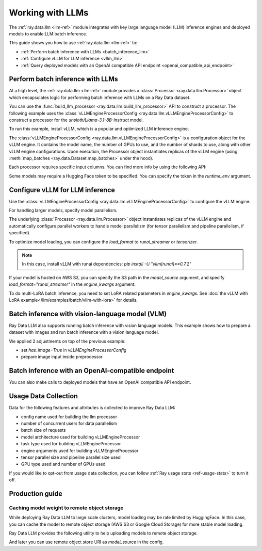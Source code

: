 .. _working-with-llms:

Working with LLMs
=================

The :ref:`ray.data.llm <llm-ref>` module integrates with key large language model (LLM) inference engines and deployed models to enable LLM batch inference.

This guide shows you how to use :ref:`ray.data.llm <llm-ref>` to:

* :ref:`Perform batch inference with LLMs <batch_inference_llm>`
* :ref:`Configure vLLM for LLM inference <vllm_llm>`
* :ref:`Query deployed models with an OpenAI compatible API endpoint <openai_compatible_api_endpoint>`

.. _batch_inference_llm:

Perform batch inference with LLMs
---------------------------------

At a high level, the :ref:`ray.data.llm <llm-ref>` module provides a :class:`Processor <ray.data.llm.Processor>` object which encapsulates
logic for performing batch inference with LLMs on a Ray Data dataset.

You can use the :func:`build_llm_processor <ray.data.llm.build_llm_processor>` API to construct a processor.
The following example uses the :class:`vLLMEngineProcessorConfig <ray.data.llm.vLLMEngineProcessorConfig>` to construct a processor for the `unsloth/Llama-3.1-8B-Instruct` model.

To run this example, install vLLM, which is a popular and optimized LLM inference engine.

.. testcode::

    # Later versions *should* work but are not tested yet.
    pip install -U vllm==0.7.2

The :class:`vLLMEngineProcessorConfig <ray.data.llm.vLLMEngineProcessorConfig>` is a configuration object for the vLLM engine.
It contains the model name, the number of GPUs to use, and the number of shards to use, along with other vLLM engine configurations.
Upon execution, the Processor object instantiates replicas of the vLLM engine (using :meth:`map_batches <ray.data.Dataset.map_batches>` under the hood).

.. testcode::

    import ray
    from ray.data.llm import vLLMEngineProcessorConfig, build_llm_processor
    import numpy as np

    config = vLLMEngineProcessorConfig(
        model_source="unsloth/Llama-3.1-8B-Instruct",
        engine_kwargs={
            "enable_chunked_prefill": True,
            "max_num_batched_tokens": 4096,
            "max_model_len": 16384,
        },
        concurrency=1,
        batch_size=64,
    )
    processor = build_llm_processor(
        config,
        preprocess=lambda row: dict(
            messages=[
                {"role": "system", "content": "You are a bot that responds with haikus."},
                {"role": "user", "content": row["item"]}
            ],
            sampling_params=dict(
                temperature=0.3,
                max_tokens=250,
            )
        ),
        postprocess=lambda row: dict(
            answer=row["generated_text"],
            **row  # This will return all the original columns in the dataset.
        ),
    )

    ds = ray.data.from_items(["Start of the haiku is: Complete this for me..."])

    ds = processor(ds)
    ds.show(limit=1)

.. testoutput::
    :options: +MOCK

    {'answer': 'Snowflakes gently fall\nBlanketing the winter scene\nFrozen peaceful hush'}

Each processor requires specific input columns. You can find more info by using the following API:

.. testcode::

    processor.log_input_column_names()

.. testoutput::
    :options: +MOCK

    The first stage of the processor is ChatTemplateStage.
    Required input columns:
            messages: A list of messages in OpenAI chat format. See https://platform.openai.com/docs/api-reference/chat/create for details.

Some models may require a Hugging Face token to be specified. You can specify the token in the `runtime_env` argument.

.. testcode::

    config = vLLMEngineProcessorConfig(
        model_source="unsloth/Llama-3.1-8B-Instruct",
        runtime_env={"env_vars": {"HF_TOKEN": "your_huggingface_token"}},
        concurrency=1,
        batch_size=64,
    )

.. _vllm_llm:

Configure vLLM for LLM inference
--------------------------------

Use the :class:`vLLMEngineProcessorConfig <ray.data.llm.vLLMEngineProcessorConfig>` to configure the vLLM engine.

.. testcode::

    from ray.data.llm import vLLMEngineProcessorConfig

    config = vLLMEngineProcessorConfig(
        model_source="unsloth/Llama-3.1-8B-Instruct",
        engine_kwargs={"max_model_len": 20000},
        concurrency=1,
        batch_size=64,
    )

For handling larger models, specify model parallelism.

.. testcode::

    config = vLLMEngineProcessorConfig(
        model_source="unsloth/Llama-3.1-8B-Instruct",
        engine_kwargs={
            "max_model_len": 16384,
            "tensor_parallel_size": 2,
            "pipeline_parallel_size": 2,
            "enable_chunked_prefill": True,
            "max_num_batched_tokens": 2048,
        },
        concurrency=1,
        batch_size=64,
    )

The underlying :class:`Processor <ray.data.llm.Processor>` object instantiates replicas of the vLLM engine and automatically
configure parallel workers to handle model parallelism (for tensor parallelism and pipeline parallelism,
if specified).

To optimize model loading, you can configure the `load_format` to `runai_streamer` or `tensorizer`.

.. note::
    In this case, install vLLM with runai dependencies: `pip install -U "vllm[runai]==0.7.2"`

.. testcode::

    config = vLLMEngineProcessorConfig(
        model_source="unsloth/Llama-3.1-8B-Instruct",
        engine_kwargs={"load_format": "runai_streamer"},
        concurrency=1,
        batch_size=64,
    )

If your model is hosted on AWS S3, you can specify the S3 path in the `model_source` argument, and specify `load_format="runai_streamer"` in the `engine_kwargs` argument.

.. testcode::

    config = vLLMEngineProcessorConfig(
        model_source="s3://your-bucket/your-model/",  # Make sure adding the trailing slash!
        engine_kwargs={"load_format": "runai_streamer"},
        runtime_env={"env_vars": {
            "AWS_ACCESS_KEY_ID": "your_access_key_id",
            "AWS_SECRET_ACCESS_KEY": "your_secret_access_key",
            "AWS_REGION": "your_region",
        }},
        concurrency=1,
        batch_size=64,
    )

To do multi-LoRA batch inference, you need to set LoRA related parameters in `engine_kwargs`. See :doc:`the vLLM with LoRA example</llm/examples/batch/vllm-with-lora>` for details.

.. testcode::

    config = vLLMEngineProcessorConfig(
        model_source="unsloth/Llama-3.1-8B-Instruct",
        engine_kwargs={
            enable_lora=True,
            max_lora_rank=32,
            max_loras=1,
        },
        concurrency=1,
        batch_size=64,
    )

.. _vision_language_model:

Batch inference with vision-language model (VLM)
--------------------------------

Ray Data LLM also supports running batch inference with vision language
models. This example shows how to prepare a dataset with images and run
batch inference with a vision language model.

We applied 2 adjustments on top of the previous example:

- set `has_image=True` in `vLLMEngineProcessorConfig`
- prepare image input inside preprocessor

.. testcode::

    # Load "LMMs-Eval-Lite" dataset from Hugging Face.
    vision_dataset_llms_lite = datasets.load_dataset("lmms-lab/LMMs-Eval-Lite", "coco2017_cap_val")
    vision_dataset = ray.data.from_huggingface(vision_dataset_llms_lite["lite"])

    vision_processor_config = vLLMEngineProcessorConfig(
        model_source="Qwen/Qwen2.5-VL-3B-Instruct",
        engine_kwargs=dict(
            tensor_parallel_size=1,
            pipeline_parallel_size=1,
            max_model_len=4096,
            enable_chunked_prefill=True,
            max_num_batched_tokens=2048,
        ),
        # Override Ray's runtime env to include the Hugging Face token. Ray Data uses Ray under the hood to orchestrate the inference pipeline.
        runtime_env=dict(
            env_vars=dict(
                HF_TOKEN=HF_TOKEN,
                VLLM_USE_V1="1",
            ),
        ),
        batch_size=16,
        accelerator_type="L4",
        concurrency=1,
        has_image=True,
    )

    def vision_preprocess(row: dict) -> dict:
        choice_indices = ['A', 'B', 'C', 'D', 'E', 'F', 'G', 'H']
        return dict(
            messages=[
                {
                    "role": "system",
                    "content": """Analyze the image and question carefully, using step-by-step reasoning.
    First, describe any image provided in detail. Then, present your reasoning. And finally your final answer in this format:
    Final Answer: <answer>
    where <answer> is:
    - The single correct letter choice A, B, C, D, E, F, etc. when options are provided. Only include the letter.
    - Your direct answer if no options are given, as a single phrase or number.
    - If your answer is a number, only include the number without any unit.
    - If your answer is a word or phrase, do not paraphrase or reformat the text you see in the image.
    - You cannot answer that the question is unanswerable. You must either pick an option or provide a direct answer.
    IMPORTANT: Remember, to end your answer with Final Answer: <answer>.""",
                },
                {
                    "role": "user",
                    "content": [
                        {
                            "type": "text",
                            "text": row["question"] + "\n\n"
                        },
                        {
                            "type": "image",
                            # Ray Data accepts PIL Image or image URL.
                            "image": Image.open(BytesIO(row["image"]["bytes"]))
                        },
                        {
                            "type": "text",
                            "text": "\n\nChoices:\n" + "\n".join([f"{choice_indices[i]}. {choice}" for i, choice in enumerate(row["answer"])])
                        }
                    ]
                },
            ],
            sampling_params=dict(
                temperature=0.3,
                max_tokens=150,
                detokenize=False,
            ),
        )

    def vision_postprocess(row: dict) -> dict:
        return {
            "resp": row["generated_text"],
        }

    vision_processor = build_llm_processor(
        vision_processor_config,
        preprocess=vision_preprocess,
        postprocess=vision_postprocess,
    )

    vision_processed_ds = vision_processor(vision_dataset).materialize()
    vision_processed_ds.show(3)


.. _openai_compatible_api_endpoint:

Batch inference with an OpenAI-compatible endpoint
--------------------------------------------------

You can also make calls to deployed models that have an OpenAI compatible API endpoint.

.. testcode::

    import ray
    import os
    from ray.data.llm import HttpRequestProcessorConfig, build_llm_processor

    OPENAI_KEY = os.environ["OPENAI_API_KEY"]
    ds = ray.data.from_items(["Hand me a haiku."])


    config = HttpRequestProcessorConfig(
        url="https://api.openai.com/v1/chat/completions",
        headers={"Authorization": f"Bearer {OPENAI_KEY}"},
        qps=1,
    )

    processor = build_llm_processor(
        config,
        preprocess=lambda row: dict(
            payload=dict(
                model="gpt-4o-mini",
                messages=[
                    {"role": "system", "content": "You are a bot that responds with haikus."},
                    {"role": "user", "content": row["item"]}
                ],
                temperature=0.0,
                max_tokens=150,
            ),
        ),
        postprocess=lambda row: dict(response=row["http_response"]["choices"][0]["message"]["content"]),
    )

    ds = processor(ds)
    print(ds.take_all())

Usage Data Collection
--------------------------

Data for the following features and attributes is collected to improve Ray Data LLM:

- config name used for building the llm processor
- number of concurrent users for data parallelism
- batch size of requests
- model architecture used for building vLLMEngineProcessor
- task type used for building vLLMEngineProcessor
- engine arguments used for building vLLMEngineProcessor
- tensor parallel size and pipeline parallel size used
- GPU type used and number of GPUs used

If you would like to opt-out from usage data collection, you can follow :ref:`Ray usage stats <ref-usage-stats>`
to turn it off.

.. _production_guide:

Production guide
--------------------------------------------------

.. _model_cache:

Caching model weight to remote object storage
~~~~~~~~~~~~~~~~~~~~~~~~~~~~~~~~~~~~~~~~~~~~~~~~~~~~~~~~~

While deploying Ray Data LLM to large scale clusters, model loading may be rate
limited by HuggingFace. In this case, you can cache the model to remote object
storage (AWS S3 or Google Cloud Storage) for more stable model loading.

Ray Data LLM provides the following utility to help uploading models to remote object storage.

.. testcode::

    # Download model from HuggingFace, and upload to GCS
    python -m ray.llm.utils.upload_model \
        --model-source facebook/opt-350m \
        --bucket-uri gs://my-bucket/path/to/facebook-opt-350m
    # Or upload a local custom model to S3
    python -m ray.llm.utils.upload_model \
        --model-source local/path/to/model \
        --bucket-uri s3://my-bucket/path/to/model_name

And later you can use remote object store URI as `model_source` in the config.

.. testcode::

    config = vLLMEngineProcessorConfig(
        model_source="gs://my-bucket/path/to/facebook-opt-350m",  # or s3://my-bucket/path/to/model_name
        ...
    )
